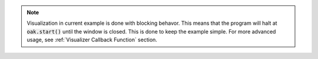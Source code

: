 .. note::
    Visualization in current example is done with blocking behavor. This means that the program will halt at :code:`oak.start()` until the window is closed.
    This is done to keep the example simple. For more advanced usage, see :ref:`Visualizer Callback Function` section.